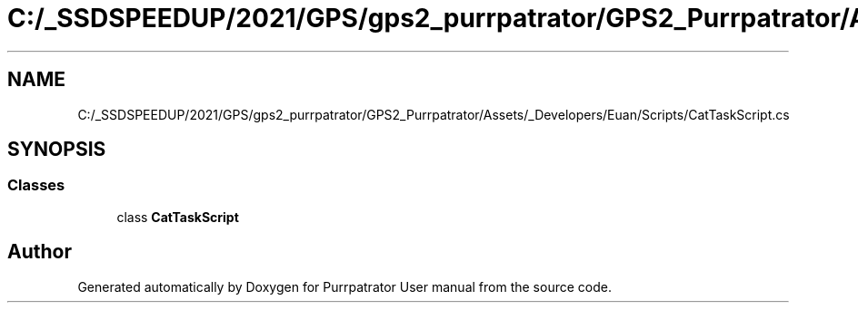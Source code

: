 .TH "C:/_SSDSPEEDUP/2021/GPS/gps2_purrpatrator/GPS2_Purrpatrator/Assets/_Developers/Euan/Scripts/CatTaskScript.cs" 3 "Mon Apr 18 2022" "Purrpatrator User manual" \" -*- nroff -*-
.ad l
.nh
.SH NAME
C:/_SSDSPEEDUP/2021/GPS/gps2_purrpatrator/GPS2_Purrpatrator/Assets/_Developers/Euan/Scripts/CatTaskScript.cs
.SH SYNOPSIS
.br
.PP
.SS "Classes"

.in +1c
.ti -1c
.RI "class \fBCatTaskScript\fP"
.br
.in -1c
.SH "Author"
.PP 
Generated automatically by Doxygen for Purrpatrator User manual from the source code\&.
